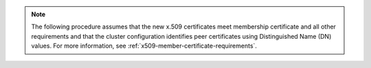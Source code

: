.. note::

   The following procedure assumes that the new x.509 certificates meet
   membership certificate and all other requirements and that the cluster configuration 
   identifies peer certificates using Distinguished Name (DN) values.
   For more information, see :ref:`x509-member-certificate-requirements`.